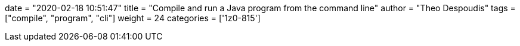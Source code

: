 +++
date = "2020-02-18 10:51:47"
title = "Compile and run a Java program from the command line"
author = "Theo Despoudis"
tags = ["compile", "program", "cli"]
weight = 24
categories = ['1z0-815']
+++






